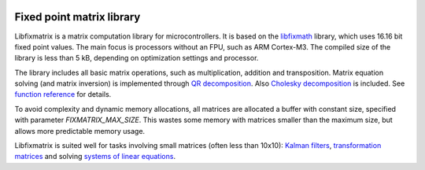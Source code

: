 .. image:: http://kapsi.fi/~jpa/stuff/pix/fixmatrixlogo.png
   :align: right

Fixed point matrix library
==========================

Libfixmatrix is a matrix computation library for microcontrollers.
It is based on the libfixmath_ library, which uses 16.16 bit fixed point values.
The main focus is processors without an FPU, such as ARM Cortex-M3.
The compiled size of the library is less than 5 kB, depending on optimization settings and processor.

The library includes all basic matrix operations, such as multiplication, addition and transposition.
Matrix equation solving (and matrix inversion) is implemented through `QR decomposition`_.
Also `Cholesky decomposition`_ is included. See `function reference`_ for details.

To avoid complexity and dynamic memory allocations, all matrices are allocated a buffer with constant size, specified with parameter 
`FIXMATRIX_MAX_SIZE`. This wastes some memory with matrices smaller than the maximum size, but allows more predictable memory usage.

Libfixmatrix is suited well for tasks involving small matrices (often less than 10x10):
`Kalman filters`_, `transformation matrices`_ and solving `systems of linear equations`_.

.. _libfixmath: http://code.google.com/p/libfixmath/
.. _QR decomposition: http://en.wikipedia.org/wiki/QR_decomposition
.. _Cholesky decomposition: http://en.wikipedia.org/wiki/Cholesky_decomposition
.. _function reference: https://github.com/PetteriAimonen/libfixmatrix/blob/master/FUNCTIONS.rst
.. _Kalman filters: http://en.wikipedia.org/wiki/Kalman_filter
.. _transformation matrices: http://en.wikipedia.org/wiki/Transformation_matrix
.. _systems of linear equations: http://en.wikipedia.org/wiki/System_of_linear_equations
